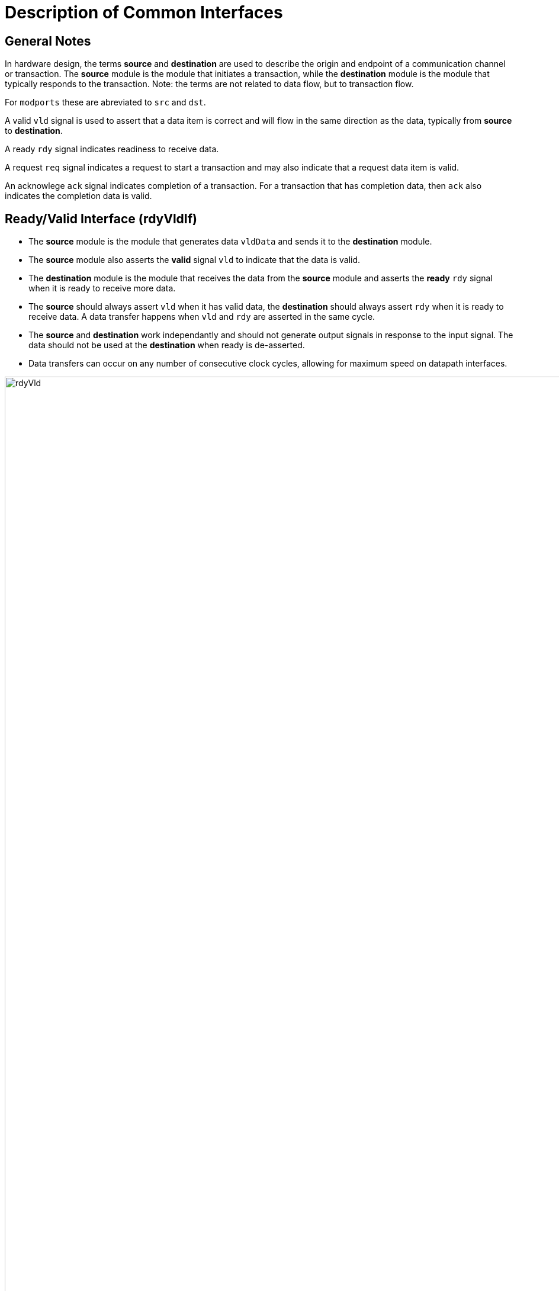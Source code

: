 = Description of Common Interfaces

== General Notes

In hardware design, the terms *source* and *destination* are used to describe the origin and endpoint of a communication channel or transaction. The *source* module is the module that initiates a transaction, while the *destination* module is the module that typically responds to the transaction. Note: the terms are not related to data flow, but to transaction flow.

For `modports` these are abreviated to `src` and `dst`.

A valid `vld` signal is used to assert that a data item is correct and will flow in the same direction as the data, typically from *source* to *destination*.

A ready `rdy` signal indicates readiness to receive data.

A request `req` signal indicates a request to start a transaction and may also indicate that a request data item is valid.

An acknowlege `ack` signal indicates completion of a transaction. For a transaction that has completion data, then `ack` also indicates the completion data is valid.


== Ready/Valid Interface (rdyVldIf)

- The *source* module is the module that generates data `vldData` and sends it to the *destination* module.
- The *source* module also asserts the *valid* signal `vld` to indicate that the data is valid.
- The *destination* module is the module that receives the data from the *source* module and asserts the *ready* `rdy` signal when it is ready to receive more data.
- The *source* should always assert `vld` when it has valid data, the *destination* should always assert `rdy` when it is ready to receive data. A data transfer happens when `vld` and `rdy` are asserted in the same cycle.
- The *source* and *destination* work independantly and should not generate output signals in response to the input signal. The data should not be used at the *destination* when ready is de-asserted.
- Data transfers can occur on any number of consecutive clock cycles, allowing for maximum speed on datapath interfaces.

image::https://svg.wavedrom.com/github/BrewKris/testWavedrom/main/rdyVld.json5[width=3072]


== Valid/Acknowledge Interface (vldAckIf)

- The *source* module is the module that generates data `vldData` and sends it to the *destination* module. The *source* asserts valid `vld` when it has valid data, the data is then able to be used in the *destination* module.
- The *destination* module is the module that receives the data and sends an *acknowledge* `ack` signal back to the *source* module to indicate that the data has been successfully received/used.
- The intent is that data can be read and used at the *destination* without necessarily being stored, this can lead to more efficient implementations when continuous data transfer is not required.

image::https://svg.wavedrom.com/github/BrewKris/testWavedrom/main/vldAck.json5[width=3072]


== Request/Acknowledge Interface (reqAckIf)

- The *source* module is the module that sends requests using the `req` signal to the *destination* module to return data. The request also has associated request data `reqData`. `req` and `reqData` will be asserted throughout the single transaction and will only be deasserted in response to `ack`.
- The *destination* module is the module that receives requests from the *source* module and transmits data when it is ready to do so. The *destination* module also sends an acknowledge `ack` signal back to the *source* module to indicate that the data has been successfully transmitted.

image::https://svg.wavedrom.com/github/BrewKris/testWavedrom/main/reqAck.json5[width=3072]


== Ready/Acknowlege Interface (rdyAckIf)

- The *source* module is the module that sends requests using the `rdy` signal to the *destination* module to transmit data. `rdy` will be asserted throughout the single transaction and will only be deasserted in response to `ack`.
- The *destination* module is the module that receives requests from the *source* module and sends data when it is ready to do so. The *destination* module also sends an acknowledge `ack` signal back to the *source* module to indicate that the data has been successfully transmitted.

image::https://svg.wavedrom.com/github/BrewKris/testWavedrom/main/rdyAck.json5[width=3072]


== Ready/Valid Burst Interface (rdyVldBurstIF)

- The ready/valid burst interface is a variation of the ready/valid interface that allows for framing of a data set and a data header. The `headerVld` signal is asserted for the first data item in the burst and `header` contains the header data. The `burstDataVld` signal is asserted for each data item in the burst and `burstData` contains the data item. 
- The *source* module is the module that generates data `burstData` and sends it to the *destination* module. The *destination* module is the module that receives the data from the *source* module and asserts the *ready* `rdy` signal when it is ready to receive data.
- `header` and `headerVld` are asserted for the first data item in the burst and `burstData` and `burstDataVld` are asserted for each data item in the burst. It is not valid to assert `headerVld` without `burstDataVld` .
- Pauses are possible in the data transfer at the *source* or *destination* module. The *source* module should not assert `burstDataVld` when it is not ready to send data. The *destination* module should not assert `rdy` when it is not ready to receive data.

image::https://svg.wavedrom.com/github/BrewKris/testWavedrom/main/rdyVldBurst.json5[width=3072]


== Status Interface (statusIf)

- The status interface is used to provide status information from a *source* module to *destination* module. The `status` data is continuously valid.

image::https://svg.wavedrom.com/github/BrewKris/testWavedrom/main/status.json5[width=3072]


== Memory Interface (memoryIf)

- The memory interface is used to provide a memory interface to a *source* module to access a memory with a single cycle read delay.
- A write transaction is initiated by asserting `enable` and `wrEn` in the same cycle with `addr` and `writeData` valid. A write transaction occurs on each cycle that `enable` and `wrEn` are asserted.
- A read transaction is initiated by asserting `enable` in the same cycle with `addr` valid. A read transaction occurs on each cycle that `enable` is asserted. The `readData` is valid on the next cycle after the read transaction is initiated.

image::https://svg.wavedrom.com/github/BrewKris/testWavedrom/main/memory.json5[width=3072]
